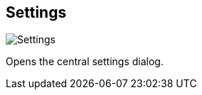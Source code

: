 ifdef::pdf-theme[[[title-bar-settings,Settings]]]
ifndef::pdf-theme[[[title-bar-settings,Settings image:helgobox::generated/screenshots/elements/title-bar/settings.png[width=50, pdfwidth=8mm]]]]
== Settings

image::helgobox::generated/screenshots/elements/title-bar/settings.png[Settings, role="related thumb right", float=right]

Opens the central settings dialog.

